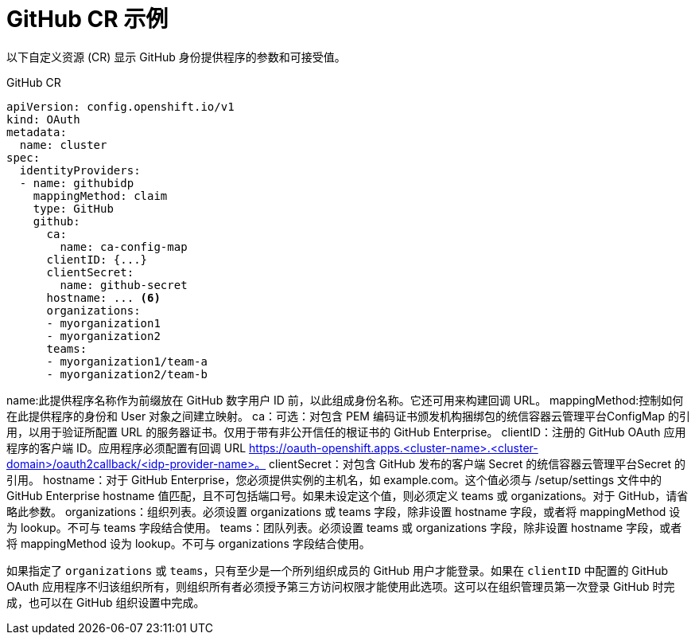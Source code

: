 // Module included in the following assemblies:
//
// * authentication/identity_providers/configuring-github-identity-provider.adoc

[id="identity-provider-github-CR_{context}"]
= GitHub CR 示例

以下自定义资源 (CR) 显示 GitHub 身份提供程序的参数和可接受值。

.GitHub CR

[source,yaml]
----
apiVersion: config.openshift.io/v1
kind: OAuth
metadata:
  name: cluster
spec:
  identityProviders:
  - name: githubidp 
    mappingMethod: claim 
    type: GitHub
    github:
      ca: 
        name: ca-config-map
      clientID: {...} 
      clientSecret: 
        name: github-secret
      hostname: ... <6>
      organizations: 
      - myorganization1
      - myorganization2
      teams: 
      - myorganization1/team-a
      - myorganization2/team-b
----
name:此提供程序名称作为前缀放在 GitHub 数字用户 ID 前，以此组成身份名称。它还可用来构建回调 URL。
mappingMethod:控制如何在此提供程序的身份和 User 对象之间建立映射。
ca：可选：对包含 PEM 编码证书颁发机构捆绑包的统信容器云管理平台ConfigMap 的引用，以用于验证所配置 URL 的服务器证书。仅用于带有非公开信任的根证书的 GitHub Enterprise。
clientID：注册的 GitHub OAuth 应用程序的客户端 ID。应用程序必须配置有回调 URL https://oauth-openshift.apps.<cluster-name>.<cluster-domain>/oauth2callback/<idp-provider-name>。
clientSecret：对包含 GitHub 发布的客户端 Secret 的统信容器云管理平台Secret 的引用。
hostname：对于 GitHub Enterprise，您必须提供实例的主机名，如 example.com。这个值必须与 /setup/settings 文件中的 GitHub Enterprise hostname 值匹配，且不可包括端口号。如果未设定这个值，则必须定义 teams 或 organizations。对于 GitHub，请省略此参数。
organizations：组织列表。必须设置 organizations 或 teams 字段，除非设置 hostname 字段，或者将 mappingMethod 设为 lookup。不可与 teams 字段结合使用。
teams：团队列表。必须设置 teams 或 organizations 字段，除非设置 hostname 字段，或者将 mappingMethod 设为 lookup。不可与 organizations 字段结合使用。

[注意]
====
如果指定了 `organizations` 或 `teams`，只有至少是一个所列组织成员的 GitHub 用户才能登录。如果在 `clientID` 中配置的 GitHub OAuth 应用程序不归该组织所有，则组织所有者必须授予第三方访问权限才能使用此选项。这可以在组织管理员第一次登录 GitHub 时完成，也可以在 GitHub 组织设置中完成。
====
